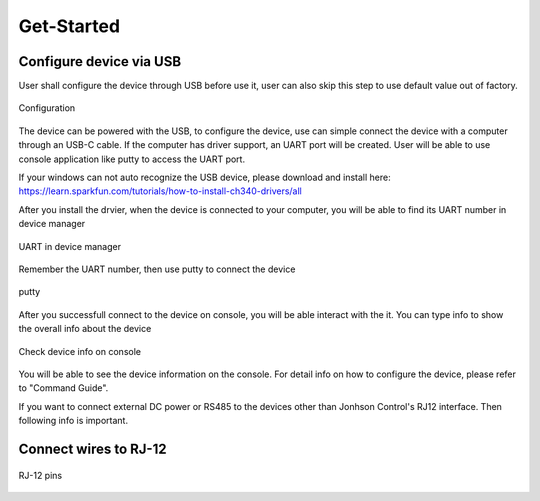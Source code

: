 Get-Started
=======================================

Configure device via USB
------------------------
User shall configure the device through USB before use it, user can also skip this step to use default value out of factory.

.. figure:: ../_image/usb_config.png
    :align: center
    :alt: Configure through USB
    :figclass: align-center

    Configuration

The device can be powered with the USB, to configure the device, use can simple connect the device with a computer through an USB-C cable. If the computer has driver support, an UART port will be created. User will be able to use console application like putty to access the UART port.

If your windows can not auto recognize the USB device, please download and install here: https://learn.sparkfun.com/tutorials/how-to-install-ch340-drivers/all

After you install the drvier, when the device is connected to your computer, you will be able to find its UART number in device manager

.. figure:: ../_image/device_mgr_uart.png
    :align: center
    :alt: UART in device manager
    :figclass: align-center

    UART in device manager

Remember the UART number, then use putty to connect the device

.. figure:: ../_image/putty.png
    :align: center
    :alt: putty
    :figclass: align-center

    putty

After you successfull connect to the device on console, you will be able interact with the it. You can type info to show the overall info about the device

.. figure:: ../_image/console.png
    :align: center
    :alt: console_info
    :figclass: align-center

    Check device info on console

You will be able to see the device information on the console. For detail info on how to configure the device, please refer to "Command Guide".

If you want to connect external DC power or RS485 to the devices other than Jonhson Control's RJ12 interface. Then following info is important. 


Connect wires to RJ-12
----------------------

.. figure:: ../_image/wire.png
    :align: center
    :alt: RJ-12 pins
    :figclass: align-center

    RJ-12 pins
